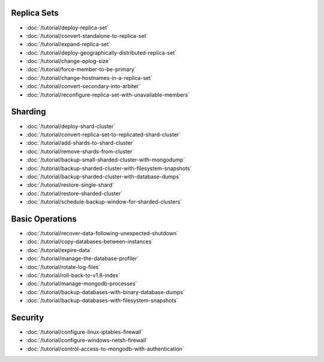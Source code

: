 Replica Sets
~~~~~~~~~~~~

- :doc:`/tutorial/deploy-replica-set`
- :doc:`/tutorial/convert-standalone-to-replica-set`
- :doc:`/tutorial/expand-replica-set`
- :doc:`/tutorial/deploy-geographically-distributed-replica-set`
- :doc:`/tutorial/change-oplog-size`
- :doc:`/tutorial/force-member-to-be-primary`
- :doc:`/tutorial/change-hostnames-in-a-replica-set`
- :doc:`/tutorial/convert-secondary-into-arbiter`
- :doc:`/tutorial/reconfigure-replica-set-with-unavailable-members`

Sharding
~~~~~~~~

- :doc:`/tutorial/deploy-shard-cluster`
- :doc:`/tutorial/convert-replica-set-to-replicated-shard-cluster`
- :doc:`/tutorial/add-shards-to-shard-cluster`
- :doc:`/tutorial/remove-shards-from-cluster`
- :doc:`/tutorial/backup-small-sharded-cluster-with-mongodump`
- :doc:`/tutorial/backup-sharded-cluster-with-filesystem-snapshots`
- :doc:`/tutorial/backup-sharded-cluster-with-database-dumps`
- :doc:`/tutorial/restore-single-shard`
- :doc:`/tutorial/restore-sharded-cluster`
- :doc:`/tutorial/schedule-backup-window-for-sharded-clusters`

Basic Operations
~~~~~~~~~~~~~~~~

- :doc:`/tutorial/recover-data-following-unexpected-shutdown`
- :doc:`/tutorial/copy-databases-between-instances`
- :doc:`/tutorial/expire-data`
- :doc:`/tutorial/manage-the-database-profiler`
- :doc:`/tutorial/rotate-log-files`
- :doc:`/tutorial/roll-back-to-v1.8-index`
- :doc:`/tutorial/manage-mongodb-processes`
- :doc:`/tutorial/backup-databases-with-binary-database-dumps`
- :doc:`/tutorial/backup-databases-with-filesystem-snapshots`

Security
~~~~~~~~

- :doc:`/tutorial/configure-linux-iptables-firewall`
- :doc:`/tutorial/configure-windows-netsh-firewall`
- :doc:`/tutorial/control-access-to-mongodb-with-authentication`
